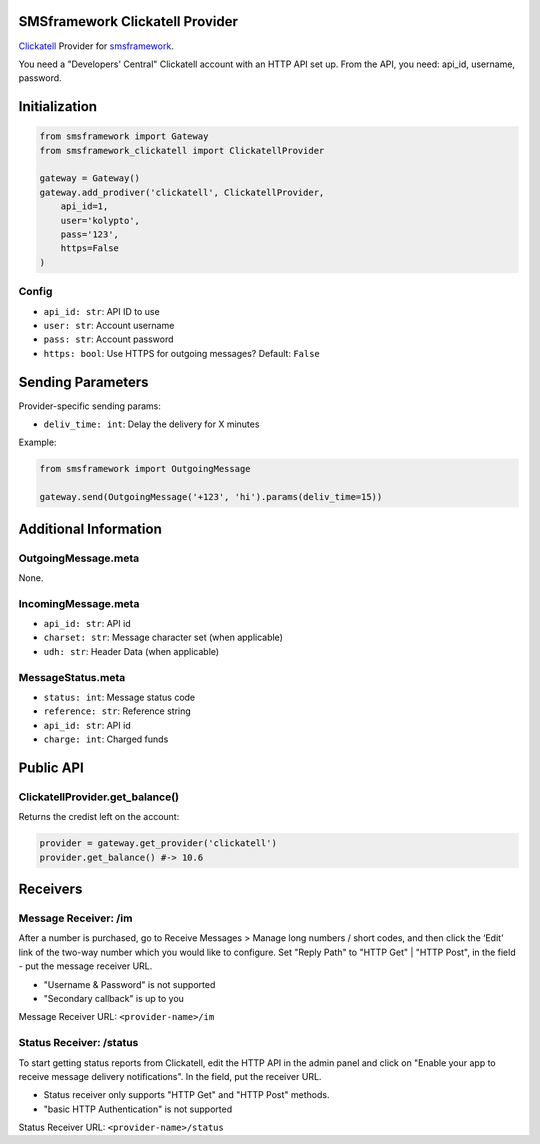 |Build Status|

SMSframework Clickatell Provider
================================

`Clickatell <https://www.clickatell.com/>`__ Provider for
`smsframework <https://pypi.python.org/pypi/smsframework/>`__.

You need a "Developers' Central" Clickatell account with an HTTP API set
up. From the API, you need: api\_id, username, password.

Initialization
==============

.. code:: python

    from smsframework import Gateway
    from smsframework_clickatell import ClickatellProvider

    gateway = Gateway()
    gateway.add_prodiver('clickatell', ClickatellProvider,
        api_id=1,
        user='kolypto',
        pass='123',
        https=False
    )

Config
------

-  ``api_id: str``: API ID to use
-  ``user: str``: Account username
-  ``pass: str``: Account password
-  ``https: bool``: Use HTTPS for outgoing messages? Default: ``False``

Sending Parameters
==================

Provider-specific sending params:

-  ``deliv_time: int``: Delay the delivery for X minutes

Example:

.. code:: python

    from smsframework import OutgoingMessage

    gateway.send(OutgoingMessage('+123', 'hi').params(deliv_time=15))

Additional Information
======================

OutgoingMessage.meta
--------------------

None.

IncomingMessage.meta
--------------------

-  ``api_id: str``: API id
-  ``charset: str``: Message character set (when applicable)
-  ``udh: str``: Header Data (when applicable)

MessageStatus.meta
------------------

-  ``status: int``: Message status code
-  ``reference: str``: Reference string
-  ``api_id: str``: API id
-  ``charge: int``: Charged funds

Public API
==========

ClickatellProvider.get\_balance()
---------------------------------

Returns the credist left on the account:

.. code:: python

    provider = gateway.get_provider('clickatell')
    provider.get_balance() #-> 10.6

Receivers
=========

Message Receiver: /im
---------------------

After a number is purchased, go to Receive Messages > Manage long
numbers / short codes, and then click the ‘Edit’ link of the two-way
number which you would like to configure. Set "Reply Path" to "HTTP Get"
\| "HTTP Post", in the field - put the message receiver URL.

-  "Username & Password" is not supported
-  "Secondary callback" is up to you

Message Receiver URL: ``<provider-name>/im``

Status Receiver: /status
------------------------

To start getting status reports from Clickatell, edit the HTTP API in
the admin panel and click on "Enable your app to receive message
delivery notifications". In the field, put the receiver URL.

-  Status receiver only supports "HTTP Get" and "HTTP Post" methods.
-  "basic HTTP Authentication" is not supported

Status Receiver URL: ``<provider-name>/status``

.. |Build Status| image:: https://api.travis-ci.org/kolypto/py-smsframework-clickatell.png?branch=master
   :target: https://travis-ci.org/kolypto/py-smsframework-clickatell

